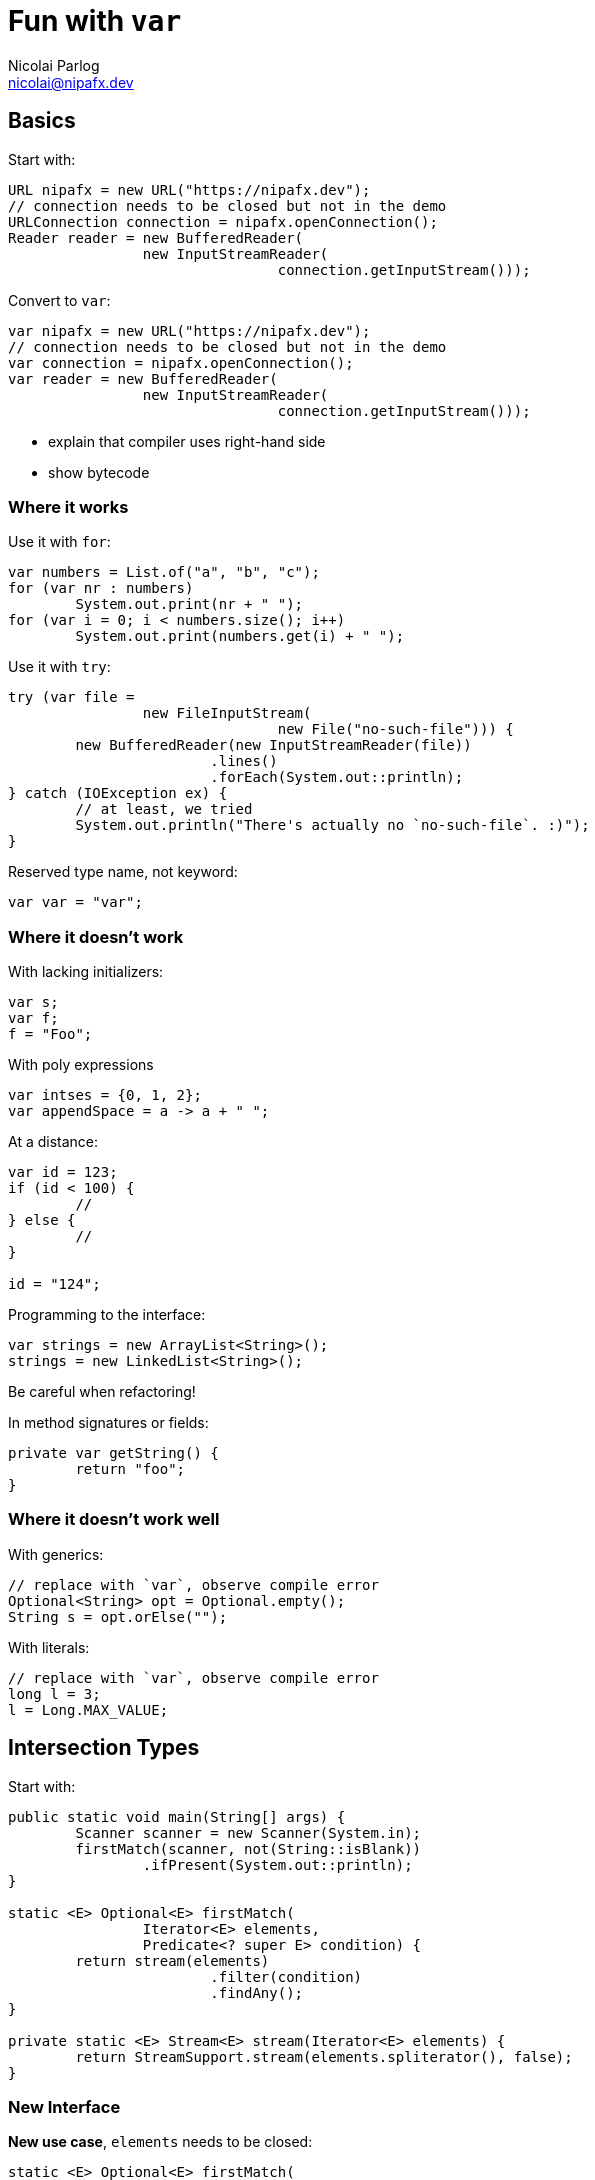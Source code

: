 = Fun with `var`
Nicolai Parlog <nicolai@nipafx.dev>


== Basics

Start with:

```java
URL nipafx = new URL("https://nipafx.dev");
// connection needs to be closed but not in the demo
URLConnection connection = nipafx.openConnection();
Reader reader = new BufferedReader(
		new InputStreamReader(
				connection.getInputStream()));
```

Convert to `var`:

```java
var nipafx = new URL("https://nipafx.dev");
// connection needs to be closed but not in the demo
var connection = nipafx.openConnection();
var reader = new BufferedReader(
		new InputStreamReader(
				connection.getInputStream()));
```

* explain that compiler uses right-hand side
* show bytecode

=== Where it works

Use it with `for`:

```java
var numbers = List.of("a", "b", "c");
for (var nr : numbers)
	System.out.print(nr + " ");
for (var i = 0; i < numbers.size(); i++)
	System.out.print(numbers.get(i) + " ");
```

Use it with `try`:

```java
try (var file =
		new FileInputStream(
				new File("no-such-file"))) {
	new BufferedReader(new InputStreamReader(file))
			.lines()
			.forEach(System.out::println);
} catch (IOException ex) {
	// at least, we tried
	System.out.println("There's actually no `no-such-file`. :)");
}
```

Reserved type name, not keyword:

```java
var var = "var";
```

=== Where it doesn't work

With lacking initializers:

```java
var s;
var f;
f = "Foo";
```

With poly expressions

```java
var intses = {0, 1, 2};
var appendSpace = a -> a + " ";
```

At a distance:

```java
var id = 123;
if (id < 100) {
	//
} else {
	//
}

id = "124";
```

Programming to the interface:

```java
var strings = new ArrayList<String>();
strings = new LinkedList<String>();
```

Be careful when refactoring!

In method signatures or fields:

```java
private var getString() {
	return "foo";
}
```

=== Where it doesn't work well

With generics:

```java
// replace with `var`, observe compile error
Optional<String> opt = Optional.empty();
String s = opt.orElse("");
```

With literals:

```java
// replace with `var`, observe compile error
long l = 3;
l = Long.MAX_VALUE;
```

<<<

== Intersection Types

Start with:

```java
public static void main(String[] args) {
	Scanner scanner = new Scanner(System.in);
	firstMatch(scanner, not(String::isBlank))
		.ifPresent(System.out::println);
}

static <E> Optional<E> firstMatch(
		Iterator<E> elements,
		Predicate<? super E> condition) {
	return stream(elements)
			.filter(condition)
			.findAny();
}

private static <E> Stream<E> stream(Iterator<E> elements) {
	return StreamSupport.stream(elements.spliterator(), false);
}
```

=== New Interface

*New use case*, `elements` needs to be closed:

```java
static <E> Optional<E> firstMatch(
		Iterator<E> elements,
		Predicate<? super E> condition) {
	// compile error: `elements` not `AutoCloseable`
	try (elements) {
		return stream(elements)
				.filter(condition)
				.findAny();
	} catch (IOException ex) {
		throw new UncheckedIOException(ex);
	}
}
```

Create new interface:

```java
static <E> Optional<E> firstMatch(
		CloseableIterator<E> elements,
		Predicate<? super E> condition) {
	// ...
}

interface CloseableIterator<E>
	extends Closeable, Iterator<E> { }
```

Nobody knows about that interface, though... ~> compile error in `main`.

=== Generics

Remove interface and pull intersection into generic:

```java
static <E, T extends Closeable & Iterator<E>> Optional<E> firstMatch(
		T elements,
		Predicate<? super E> condition) {
	try (elements) {
		return stream(elements)
				.filter(condition)
				.findAny();
	} catch (IOException ex) {
		throw new UncheckedIOException(ex);
	}
}
```

*New use case*, can't operate on `Scanner`:

```java
public static void main(String[] args) {
	firstMatch(
			createCloseableIterator(true),
			not(String::isBlank))
		.ifPresent(System.out::println);
}

static <T extends Closeable & Iterator<String>>
		T createCloseableIterator(boolean empty) {
	if (empty)
		return (T) new Empty();
	else
		return (T) new Scanner(System.in);
}
```

=== Extract Variable

*New use case*, extract variable `elements`:

```java
// illegal syntax
Closeable & Iterator<String> elements = createCloseableIterator(empty);
// legal syntax, but can not be passed to `firstMatch`
Closeable elements = createCloseableIterator(empty);
Iterator<String> elements = createCloseableIterator(empty);
// compiles and can be passed, but can fail at run time
// (depending on `empty`)
Scanner elements = (Scanner) createCloseableIterator(empty);
Empty elements = (Empty) createCloseableIterator(empty);
```

Works with more generic mumbo-jumbo:

```java
static <T extends Closeable & Iterator<String>>
		void readAndPrint(boolean empty) {
	T elements = createCloseableIterator(empty);
	firstMatch(elements, not(String::isBlank))
		.ifPresent(System.out::println);
}
```

Exposes generic type that is used nowhere else in the signature - a bridge too far.

Fix with `var`:

```java
public static void main(String[] args) {
	var elements = createCloseableIterator(true);
	firstMatch(elements, not(String::isBlank))
		.ifPresent(System.out::println);
}
```

=== Evaluation

Downsides:

* combination of non-trivial Java features:
** generics with bounded wildcards
** type inference

But:

* intersection types are known concept
* can be really helpful in a bind

*Add to tool box; use with care.*

<<<

== Traits

Start with "wouldn't it be great":

```java
public static void main(String[] args) {
	Megacorp & IsSuccessful & IsEvil corp =
			new (Megacorp & IsSuccessful & IsEvil)(/*...*/);
	System.out.printf(
			"Corporation %s is %s and %s.\n",
			// relying on `corp` as `Megacorp`
			corp.name(),
			// relying on `corp` as `IsSuccessful`
			corp.isSuccessful() ? "successful" : "a failure",
			// relying on `corp` as `IsEvil`
			corp.isEvil() ? "evil" : "a failure"
	);
}

trait IsSuccessful {
	final BigDecimal SUCCESS_BOUNDARY = new BigDecimal("1000000000000");

	boolean isSuccessful() {
		return earnings().compareTo(SUCCESS_BOUNDARY) > 0;
	}
}

trait IsEvil {
	boolean isEvil() { return true; }
}
```

Aren't this intersection types?

* yes, same syntax and semantic
* we used intersection types as requirements for parameter/return types
* traits allow us to actively intersect types

Traits recipe:

* functional interface
* cast lambda (*poly expression!*) to intersection type
* `var`-ed variable

=== Functional interface

The interface:

* related to original interface
* is technical requirement
* needs to be functional (for lambdas)
* needs to return delegate (to add trait to it)

```java
public static void main(String[] args) {
//	Megacorp & IsSuccessful & IsEvil corp =
//			new (Megacorp & IsSuccessful & IsEvil)(/*...*/);
	Megacorp original = null;
	Megacorp corp = (MegacorpDelegate) () -> original;
	System.out.printf(
			"Corporation %s is %s and %s.\n",
			// relying on `corp` as `Megacorp`
			corp.name(),
			// relying on `corp` as `IsSuccessful`
			corp.isSuccessful() ? "successful" : "a failure",
			// relying on `corp` as `IsEvil`
			corp.isEvil() ? "evil" : "a failure"
	);
}

@FunctionalInterface
interface MegacorpDelegate extends Megacorp {

	Megacorp delegate();

	default String name() {
		return delegate().name();
	}

	default BigDecimal earnings() {
		return delegate().earnings();
	}

	default BigDecimal taxes() {
		return delegate().taxes();
	}

}
```

=== Creating traits

Traits:

* related to business use case
* interfaces without abstract methods

Update traits to match that logic:

```java
interface IsSuccessful extends Megacorp {
	BigDecimal SUCCESS_BOUNDARY = new BigDecimal("500000000");

	default boolean isSuccessful() {
		return earnings().compareTo(SUCCESS_BOUNDARY) > 0;
	}

}

interface IsEvil extends Megacorp {

	default boolean isEvil() {
		return true;
	}

}
```

=== Combining traits

Change `main`:

```java
var corp = (MegacorpDelegate & IsSuccessful & IsEvil) () -> original;
```

=== Dark side

Equals:

```java
// maybe
original.equals(corp);
// never
corp.equals(original);
```

Default methods can't implement object methods!

*Combined instance will misbehave in collections!*

=== Evaluation

Downsides:

* combination of non-trivial Java features:
** lambda as poly expression
** type inference
** default methods
* refactoring becomes harder
* cumbersome setup (delegating interface)
* breaks in collections

*Never use it in "real" code!*

<<<

== Anonymous Classes

=== Adding Fields

Start with:

```java
Megacorp megacorp = SAEDER_KRUPP;
Map<Megacorp, Address> headquarters = HEADQUARTERS;

Object corpWithHq = new Object() {
	Megacorp _corp = megacorp;
	Optional<Address> _hq =
			ofNullable(headquarters.get(megacorp));
};
```

Add:

```java
// does not compile
System.out.println(
		"Megacorp " + corpWithHq._corp + " has its headquarters in "
				+ corpWithHq._hq.orElse(UNKNOWN) + ".");
```

Show that it works with `var`:

```java
var corpWithHq = ...;
```

Look into decompiled `class` file.

=== Enriching Streams

Start with:

```java
List<Megacorp> megacorps = MEGACORPS;
Map<Megacorp, Address> headquarters = HEADQUARTERS;

megacorps.stream()
		// we stream megacorps, but need to add addresses ...
		.map(megacorp -> new Object() {
			Megacorp _corp = megacorp;
			Optional<Address> _hq =
					ofNullable(headquarters.get(megacorp));
		})
		// ... only for evaluation, though ...
		.filter(o -> o._hq.isPresent())
		.filter(o -> isKnown(o._hq.get()))
		// ... in the end we can get rid of them again
		.map(o -> o._corp)
		.findAny()
		.filter(corp -> corp.taxes().compareTo(BigDecimal.ZERO) > 0)
		.ifPresent(System.out::println);
```

No `var`, works on Java 8!
(Because `Stream<$Anonymous>` is never expressed in source code.)

Show simple refactoring:

```java
Optional<Megacorp> corpWithKnownHq = megacorps.stream()
		// we stream megacorps, but need to add addresses ...
		.map(megacorp -> new Object() {
			Megacorp _corp = megacorp;
			Optional<Address> _hq =
					ofNullable(headquarters.get(megacorp));
		})
		// ... only for evaluation, though ...
		.filter(o -> o._hq.isPresent())
		.filter(o -> isKnown(o._hq.get()))
		// ... in the end we can get rid of them again
		.map(o -> o._corp)
		.findAny();

corpWithKnownHq
		.filter(corp -> corp.taxes().compareTo(BigDecimal.ZERO) > 0)
		.ifPresent(System.out::println);
```

Revert refactoring and remove last `map`:

```java
		.filter(o -> o._hq.isPresent())
		.filter(o -> isKnown(o._hq.get()))
		.findAny()
```

Discuss why this works, then repeat extraction of `corpWithKnownHq`:

```java
Optional<Object> corpWithHq = megacorps.stream()
		// we stream megacorps, but need to add addresses ...
		.map(megacorp -> new Object() {
			Megacorp _corp = megacorp;
			Optional<Address> _hq =
					ofNullable(headquarters.get(megacorp));
		})
		// ... only for evaluation, though ...
		.filter(o -> o._hq.isPresent())
		.filter(o -> isKnown(o._hq.get()))
		.findAny();

corpWithHq
		.filter(corp -> corp._corp.taxes().compareTo(BigDecimal.ZERO) > 0)
		.ifPresent(System.out::println);
```

Compile error!
Fix with `var`:

```java
var corpWithHq = ...;
```

=== Evaluation

Downsides:

* anonymous class in stream is verbose
* combination of non-trivial Java features:
** anonymous classes
** type inference
* refactoring suffers

To demonstrate refactoring, extract methods:

```java
Optional<Object> corpWithHq = determineCorp(megacorps, headquarters);
processCorp(corpWithHq);
```

Signatures can't express anonymous subtype:

* `determineCorp` return type
* `processCorp` parameter type

Leaving in a hurdle for refactoring is a bad idea!

*Prefer alternatives.*

=== Alternatives

Show `Map.Entry`:

```java
megacorps.stream()
		// we stream megacorps, but need to add addresses ...
		.map(megacorp -> Map.entry(megacorp, ofNullable(headquarters.get(megacorp))))
		// ... only for evaluation, though ...
		.filter(o -> o.getValue().isPresent())
		.filter(o -> isKnown(o.getValue().get()))
		.findAny()
		.filter(corp -> corp.getKey().taxes().compareTo(BigDecimal.ZERO) > 0)
		.ifPresent(System.out::println);
```

Show refactoring:

```java
var corpWithKnownHq = determineCorp(megacorps, headquarters);
processCorp(corpWithKnownHq);
```

More alternatives:

* tuples as from Vavr et al
* wait for Project Amber's records

=== Adding Methods

Start with:

```java
Megacorp corp = new SimpleMegacorp(SAEDER_KRUPP) {
	final BigDecimal SUCCESS_BOUNDARY = new BigDecimal("1000000000000");

	boolean isSuccessful() {
		return earnings().compareTo(SUCCESS_BOUNDARY) > 0;
	}

	boolean isEvil() {
		return true;
	}
};

System.out.println(corp + " is successful: " + corp.isSuccessful());
```

Compile error!
Fix with `var`.

=== Evaluation

Downsides:

* combination of non-trivial Java features:
** anonymous classes
** type inference
* refactoring suffers

*Prefer alternatives.*

=== Alternatives

* add methods to type or extending type
* write methods as utility methods / pure functions
* use traits

Added bonus: all are more reusable.
